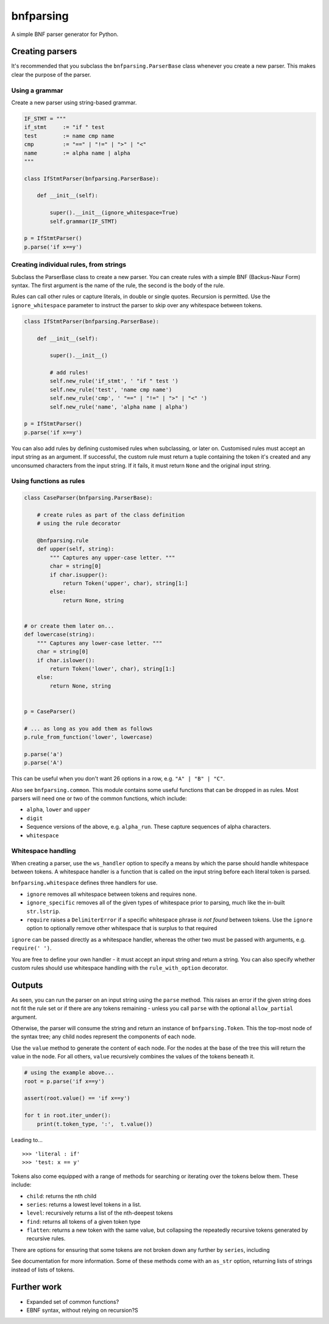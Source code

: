 bnfparsing
==========

A simple BNF parser generator for Python.

Creating parsers
----------------

It's recommended that you subclass the ``bnfparsing.ParserBase`` class
whenever you create a new parser. This makes clear the purpose of the
parser.

Using a grammar
~~~~~~~~~~~~~~~

Create a new parser using string-based grammar.

.. code:: python

    IF_STMT = """
    if_stmt     := "if " test
    test        := name cmp name
    cmp         := "==" | "!=" | ">" | "<"
    name        := alpha name | alpha
    """

    class IfStmtParser(bnfparsing.ParserBase):

        def __init__(self):
        
            super().__init__(ignore_whitespace=True)
            self.grammar(IF_STMT)
            
    p = IfStmtParser()
    p.parse('if x==y')   

Creating individual rules, from strings
~~~~~~~~~~~~~~~~~~~~~~~~~~~~~~~~~~~~~~~

Subclass the ParserBase class to create a new parser. You can create
rules with a simple BNF (Backus-Naur Form) syntax. The first argument is
the name of the rule, the second is the body of the rule.

Rules can call other rules or capture literals, in double or single
quotes. Recursion is permitted. Use the ``ignore_whitespace`` parameter
to instruct the parser to skip over any whitespace between tokens.

.. code:: python

    class IfStmtParser(bnfparsing.ParserBase):

        def __init__(self):
            
            super().__init__()
            
            # add rules!
            self.new_rule('if_stmt', ' "if " test ')
            self.new_rule('test', 'name cmp name')
            self.new_rule('cmp', ' "==" | "!=" | ">" | "<" ')
            self.new_rule('name', 'alpha name | alpha')
            
    p = IfStmtParser()
    p.parse('if x==y')

You can also add rules by defining customised rules when subclassing, or
later on. Customised rules must accept an input string as an argument.
If successful, the custom rule must return a tuple containing the token
it's created and any unconsumed characters from the input string. If it
fails, it must return ``None`` and the original input string.

Using functions as rules
~~~~~~~~~~~~~~~~~~~~~~~~

.. code:: python

    class CaseParser(bnfparsing.ParserBase):

        # create rules as part of the class definition 
        # using the rule decorator
        
        @bnfparsing.rule
        def upper(self, string):
            """ Captures any upper-case letter. """
            char = string[0]
            if char.isupper():
                return Token('upper', char), string[1:]
            else:
                return None, string


    # or create them later on...
    def lowercase(string):
        """ Captures any lower-case letter. """
        char = string[0] 
        if char.islower():
            return Token('lower', char), string[1:]
        else:
            return None, string
           

    p = CaseParser()

    # ... as long as you add them as follows
    p.rule_from_function('lower', lowercase)

    p.parse('a')
    p.parse('A')

This can be useful when you don't want 26 options in a row, e.g.
``"A" | "B" | "C"``.

Also see ``bnfparsing.common``. This module contains some useful
functions that can be dropped in as rules. Most parsers will need one or
two of the common functions, which include:

-  ``alpha``, ``lower`` and ``upper``
-  ``digit``
-  Sequence versions of the above, e.g. ``alpha_run``. These capture
   sequences of alpha characters.
-  ``whitespace``

Whitespace handling
~~~~~~~~~~~~~~~~~~~

When creating a parser, use the ``ws_handler`` option to specify a means
by which the parse should handle whitespace between tokens. A whitespace
handler is a function that is called on the input string before each
literal token is parsed.

``bnfparsing.whitespace`` defines three handlers for use.

-  ``ignore`` removes all whitespace between tokens and requires none.
-  ``ignore_specific`` removes all of the given types of whitespace
   prior to parsing, much like the in-built ``str.lstrip``.
-  ``require`` raises a ``DelimiterError`` if a specific whitespace
   phrase *is not found* between tokens. Use the ``ignore`` option to
   optionally remove other whitespace that is surplus to that required

``ignore`` can be passed directly as a whitespace handler, whereas the
other two must be passed with arguments, e.g. ``require(' ')``.

You are free to define your own handler - it must accept an input string
and return a string. You can also specify whether custom rules should
use whitespace handling with the ``rule_with_option`` decorator.

Outputs
-------

As seen, you can run the parser on an input string using the ``parse``
method. This raises an error if the given string does not fit the rule
set or if there are any tokens remaining - unless you call ``parse``
with the optional ``allow_partial`` argument.

Otherwise, the parser will consume the string and return an instance of
``bnfparsing.Token``. This the top-most node of the syntax tree; any
child nodes represent the components of each node.

Use the ``value`` method to generate the content of each node. For the
nodes at the base of the tree this will return the value in the node.
For all others, ``value`` recursively combines the values of the tokens
beneath it.

.. code:: python

    # using the example above...
    root = p.parse('if x==y')

    assert(root.value() == 'if x==y')

    for t in root.iter_under():
        print(t.token_type, ':',  t.value())

Leading to...

::

    >>> 'literal : if'
    >>> 'test: x == y'

Tokens also come equipped with a range of methods for searching or
iterating over the tokens below them. These include:

-  ``child``: returns the nth child
-  ``series``: returns a lowest level tokens in a list.
-  ``level``: recursively returns a list of the nth-deepest tokens
-  ``find``: returns all tokens of a given token type
-  ``flatten``: returns a new token with the same value, but collapsing
   the repeatedly recursive tokens generated by recursive rules.

There are options for ensuring that some tokens are not broken down any
further by ``series``, including

See documentation for more information. Some of these methods come with
an ``as_str`` option, returning lists of strings instead of lists of
tokens.

Further work
------------

-  Expanded set of common functions?
-  EBNF syntax, without relying on recursion?S
